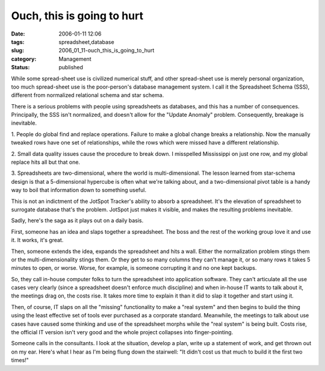 Ouch, this is going to hurt
===========================

:date: 2006-01-11 12:06
:tags: spreadsheet,database
:slug: 2006_01_11-ouch_this_is_going_to_hurt
:category: Management
:status: published






While some spread-sheet
use is civilized numerical stuff, and other spread-sheet use is merely personal
organization, too much spread-sheet use is the poor-person's database management
system.  I call it the Spreadsheet Schema (SSS), different from normalized
relational schema and star
schema.



There is a serious problems
with people using spreadsheets as databases, and this has a number of
consequences.  Principally, the SSS isn't normalized, and doesn't allow for the
"Update Anomaly" problem.  Consequently, breakage is
inevitable.



1.  People do global find
and replace operations.  Failure to make a global change breaks a relationship. 
Now the manually tweaked rows have one set of relationships, while the rows
which were missed have a different
relationship.



2.  Small data quality
issues cause the procedure to break down.  I misspelled Mississippi on just one
row, and my global replace hits all but that one. 




3.  Spreadsheets are two-dimensional,
where the world is multi-dimensional.  The lesson learned from star-schema
design is that a 5-dimensional hypercube is often what we're talking about, and
a two-dimensional pivot table is a handy way to boil that information down to
something useful.



This is not an
indictment of the JotSpot Tracker's ability to absorb a spreadsheet.  It's the
elevation of spreadsheet to surrogate database that's the problem.  JotSpot just
makes it visible, and makes the resulting problems
inevitable.



Sadly, here's the saga as
it plays out on a daily basis.



First,
someone has an idea and slaps together a spreadsheet.  The boss and the rest of
the working group love it and use it.  It works, it's
great.



Then, someone extends the idea,
expands the spreadsheet and hits a wall.  Either the normalization problem
stings them or the multi-dimensionality stings them.  Or they get to so many
columns they can't manage it, or so many rows it takes 5 minutes to open, or
worse.  Worse, for example, is someone corrupting it and no one kept
backups.



So, they call in-house
computer folks to turn the spreadsheet into application software.  They can't
articulate all the use cases very clearly (since a spreadsheet doesn't enforce
much discipline) and when in-house IT wants to talk about it, the meetings drag
on, the costs rise.  It takes more time to explain it than it did to slap it
together and start using it.



Then, of
course, IT slaps on all the "missing" functionality to make a "real system" and
then begins to build the thing using the least effective set of tools ever
purchased as a corporate standard.  Meanwhile, the meetings to talk about use
cases have caused some thinking and use of the spreadsheet morphs while the
"real system" is being built.  Costs rise, the official IT version isn't very
good and the whole project collapses into
finger-pointing.



Someone calls in the
consultants.  I look at the situation, develop a plan, write up a statement of
work, and get thrown out on my ear.  Here's what I hear as I'm being flung down
the stairwell: "It didn't cost us that much to build it the first two
times!"








